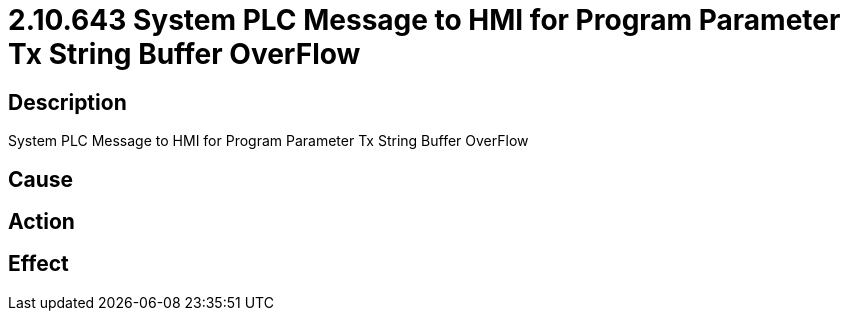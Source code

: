= 2.10.643 System PLC Message to HMI for Program Parameter Tx String Buffer OverFlow
:imagesdir: img

== Description
System PLC Message to HMI for Program Parameter Tx String Buffer OverFlow

== Cause
 

== Action
 

== Effect
 


